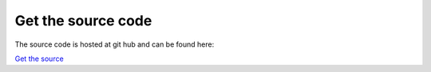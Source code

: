 Get the source code
=======================================

The source code is hosted at git hub and can be found here:

`Get the source <https://github.com/beschulz/kyototycoon>`_
